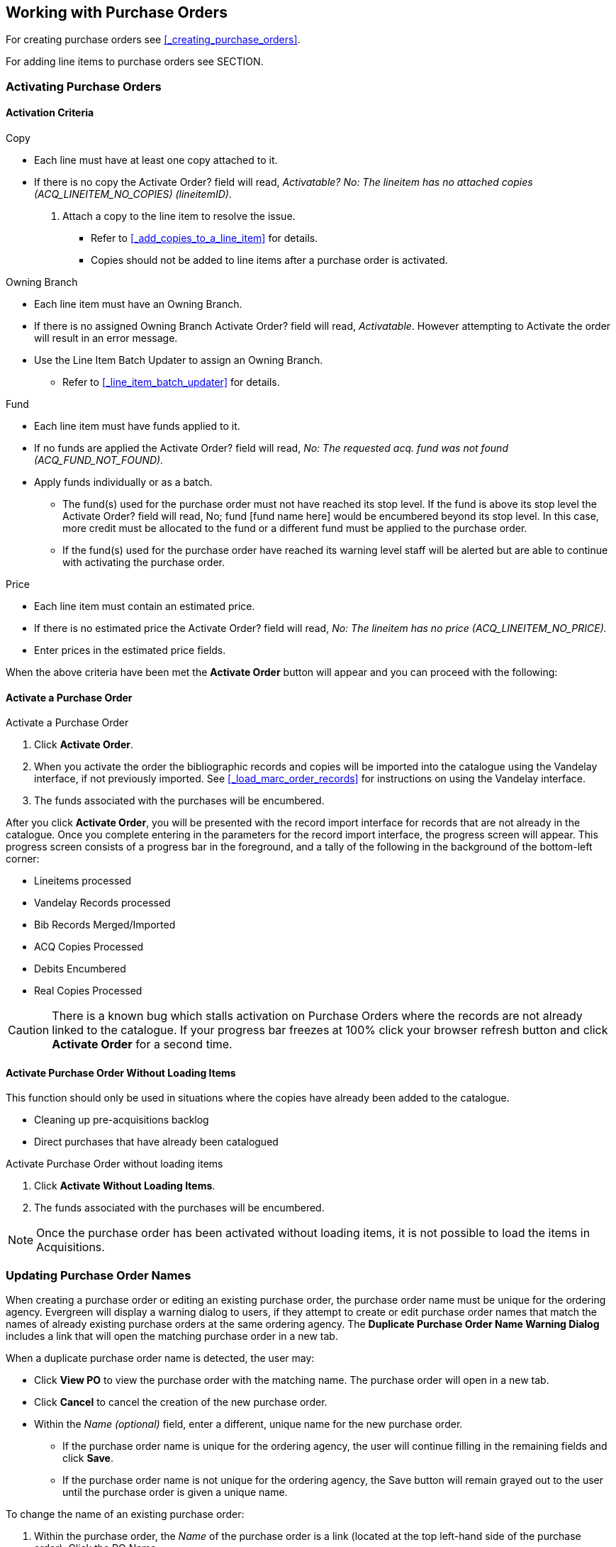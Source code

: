 Working with Purchase Orders
----------------------------

For creating purchase orders see xref:_creating_purchase_orders[].

For adding line items to purchase orders see SECTION.


Activating Purchase Orders
~~~~~~~~~~~~~~~~~~~~~~~~~~
(((activate, purchase order)))
(((purchase order, activate)))

Activation Criteria
^^^^^^^^^^^^^^^^^^^

.Copy
* Each line must have at least one copy attached to it.
* If there is no copy the Activate Order? field will read, _Activatable? No: The lineitem has no attached copies (ACQ_LINEITEM_NO_COPIES) (lineitemID)_.
. Attach a copy to the line item to resolve the issue.
** Refer to xref:_add_copies_to_a_line_item[] for details.
** Copies should not be added to line items after a purchase order is activated.

.Owning Branch
* Each line item must have an Owning Branch.
* If there is no assigned Owning Branch Activate Order? field will read, _Activatable_. However attempting to Activate the order will result in an error message.
* Use the Line Item Batch Updater to assign an Owning Branch.
** Refer to xref:_line_item_batch_updater[] for details.

.Fund
* Each line item must have funds applied to it.
* If no funds are applied the Activate Order? field will read, _No: The requested acq. fund was not found (ACQ_FUND_NOT_FOUND)._
* Apply funds individually or as a batch.
** The fund(s) used for the purchase order must not have reached its stop level. If the fund is above its stop level the Activate Order? field will read, No; fund [fund name here] would be encumbered beyond its stop level. In this case, more credit must be allocated to the fund or a different fund must be applied to the purchase order.
** If the fund(s) used for the purchase order have reached its warning level staff will be alerted but are able to continue with activating the purchase order.

.Price
* Each line item must contain an estimated price.
* If there is no estimated price the Activate Order? field will read, _No: The lineitem has no price (ACQ_LINEITEM_NO_PRICE)._
* Enter prices in the estimated price fields.

When the above criteria have been met the *Activate Order* button will appear and you can proceed with the following:

Activate a Purchase Order
^^^^^^^^^^^^^^^^^^^^^^^^^

.Activate a Purchase Order
. Click *Activate Order*.
. When you activate the order the bibliographic records and copies will be imported into the catalogue using the Vandelay interface, if not previously imported. See xref:_load_marc_order_records[] for instructions on using the Vandelay interface.
. The funds associated with the purchases will be encumbered.

After you click *Activate Order*, you will be presented with the record import interface for records that are not already in the catalogue. Once you complete entering in the parameters for the record import interface, the progress screen will appear. This progress screen consists of a progress bar in the foreground, and a tally of the following in the background of the bottom-left corner:

* Lineitems processed
* Vandelay Records processed
* Bib Records Merged/Imported
* ACQ Copies Processed
* Debits Encumbered
* Real Copies Processed

CAUTION: There is a known bug which stalls activation on Purchase Orders where the records are not already linked to the catalogue.  If your progress bar freezes at 100% click your browser refresh button and click *Activate Order* for a second time.

Activate Purchase Order Without Loading Items
^^^^^^^^^^^^^^^^^^^^^^^^^^^^^^^^^^^^^^^^^^^^^
(((activate without loading items, purchase order)))
(((purchase order, activate without loading items)))

This function should only be used in situations where the copies have already been added to the catalogue.

* Cleaning up pre-acquisitions backlog
* Direct purchases that have already been catalogued

.Activate Purchase Order without loading items
. Click *Activate Without Loading Items*.
. The funds associated with the purchases will be encumbered.

NOTE: Once the purchase order has been activated without loading items, it is not possible to load the items in Acquisitions.

Updating Purchase Order Names
~~~~~~~~~~~~~~~~~~~~~~~~~~~~~

When creating a purchase order or editing an existing purchase order, the purchase order name must be unique for the ordering agency.  Evergreen will display a warning dialog to users, if they attempt to create or edit purchase order names that match the names of already existing purchase orders at the same ordering agency. The *Duplicate Purchase Order Name Warning Dialog* includes a link that will open the matching purchase order in a new tab.

.When a duplicate purchase order name is detected, the user may:
* Click *View PO* to view the purchase order with the matching name. The purchase order will open in a new tab.
* Click *Cancel* to cancel the creation of the new purchase order.
* Within the _Name (optional)_ field, enter a different, unique name for the new purchase order.
** If the purchase order name is unique for the ordering agency, the user will continue filling in the remaining fields and click *Save*.
** If the purchase order name is not unique for the ordering agency, the Save button will remain grayed out to the user until the purchase order is given a unique name.

.To change the name of an existing purchase order:
. Within the purchase order, the _Name_ of the purchase order is a link (located at the top left-hand side of the purchase order). Click the PO Name.
. A new window will open, where users can rename the purchase order.
. Enter the new purchase order name.
. Click *OK*.

NOTE: Purchase Order Names are case sensitive.


Purchase Order Actions
~~~~~~~~~~~~~~~~~~~~~~
(((purchase orders, actions)))
(((actions, purchase orders)))

The actions available will depend on the current state.

.Purchase Order in any State
* Export Single Attribute List
* Print Purchase Order
* View PO History
* Apply Claim Policy to Selected Line Items

.If Purchase Order State is pending
* Delete Selected Items
* Add Brief Record
* Load Bibs and Items

.If Purchase Order State is on-order
* Cancel Selected Line items
* Mark Selected Line Items as Received
* Un-Receive Selected Line Items
* Create Invoice From Selected Line Items
* Link Selected Line Items to Invoice

Deleting Purchase Orders
~~~~~~~~~~~~~~~~~~~~~~~~
(((purchase orders, delete)))
(((delete, purchase orders)))


Purchase orders cannot be deleted from within the staff client.

Purchase orders that meet all the following criteria are automatically deleted from the database daily.

* The purchase order has the state of *Pending*
* The purchase order is *empty*, has no line items or charges
* The purchase order has the word *delete* at the beginning of its name

image::images/acquisitions/working-purchase-order/delete-po-1.png[alt="purchase order screen highlighting state is Pending, name is delete1, and total line items is 0"]

